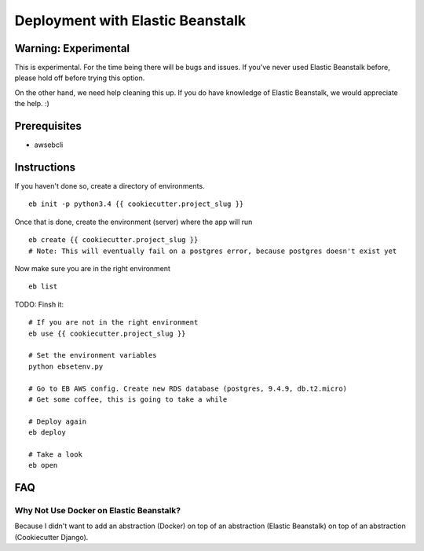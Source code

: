 Deployment with Elastic Beanstalk
==========================================

.. index:: Elastic Beanstalk

Warning: Experimental
---------------------

This is experimental. For the time being there will be bugs and issues. If you've never used Elastic Beanstalk before, please hold off before trying this option.

On the other hand, we need help cleaning this up. If you do have knowledge of Elastic Beanstalk, we would appreciate the help. :)

Prerequisites
-------------

* awsebcli

Instructions
-------------

If you haven't done so, create a directory of environments.

::

  eb init -p python3.4 {{ cookiecutter.project_slug }}


Once that is done, create the environment (server) where the app will run

::

  eb create {{ cookiecutter.project_slug }}
  # Note: This will eventually fail on a postgres error, because postgres doesn't exist yet

Now make sure you are in the right environment

::

  eb list

TODO: Finsh it::

  # If you are not in the right environment
  eb use {{ cookiecutter.project_slug }}

  # Set the environment variables
  python ebsetenv.py

  # Go to EB AWS config. Create new RDS database (postgres, 9.4.9, db.t2.micro)
  # Get some coffee, this is going to take a while

  # Deploy again
  eb deploy

  # Take a look
  eb open

FAQ
-----

Why Not Use Docker on Elastic Beanstalk?
~~~~~~~~~~~~~~~~~~~~~~~~~~~~~~~~~~~~~~~~~

Because I didn't want to add an abstraction (Docker) on top of an abstraction (Elastic Beanstalk) on top of an abstraction (Cookiecutter Django).
